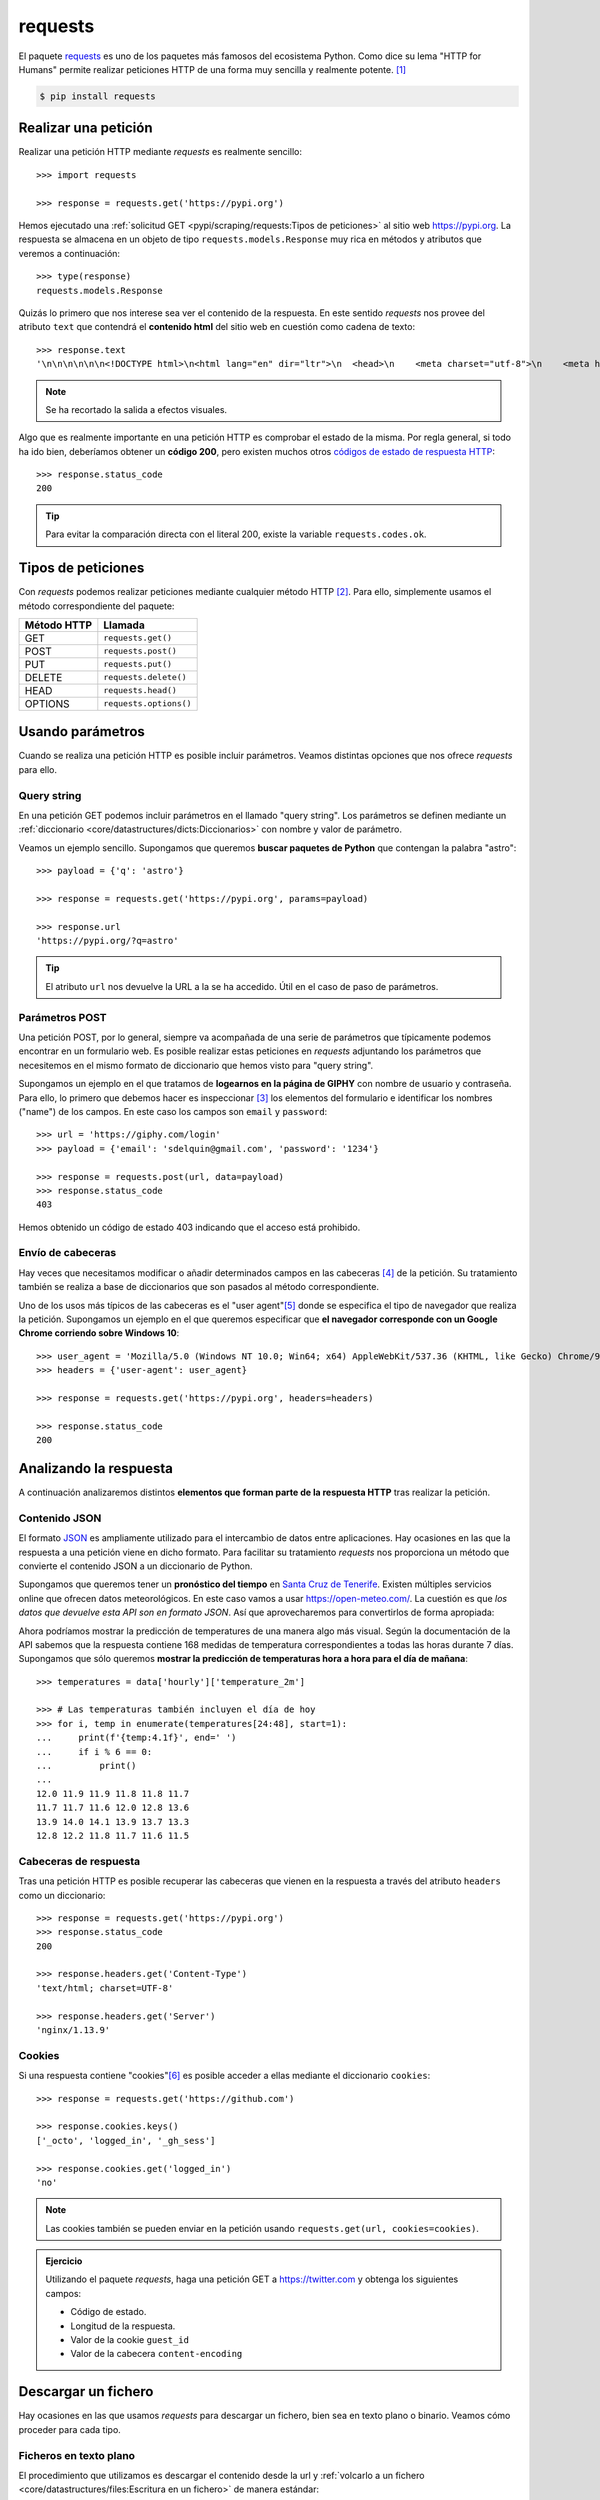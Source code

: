 ########
requests
########

.. image:: img/frame-harirak-2oBDlim9r98-unsplash.jpg

El paquete `requests <https://docs.python-requests.org/>`__ es uno de los paquetes más famosos del ecosistema Python. Como dice su lema "HTTP for Humans" permite realizar peticiones HTTP de una forma muy sencilla y realmente potente. [#plane-unsplash]_

.. code-block:: console

    $ pip install requests

*********************
Realizar una petición
*********************

Realizar una petición HTTP mediante *requests* es realmente sencillo::

    >>> import requests

    >>> response = requests.get('https://pypi.org')

Hemos ejecutado una :ref:`solicitud GET <pypi/scraping/requests:Tipos de peticiones>` al sitio web https://pypi.org. La respuesta se almacena en un objeto de tipo ``requests.models.Response`` muy rica en métodos y atributos que veremos a continuación::

    >>> type(response)
    requests.models.Response

Quizás lo primero que nos interese sea ver el contenido de la respuesta. En este sentido *requests* nos provee del atributo ``text`` que contendrá el **contenido html** del sitio web en cuestión como cadena de texto::

    >>> response.text
    '\n\n\n\n\n\n<!DOCTYPE html>\n<html lang="en" dir="ltr">\n  <head>\n    <meta charset="utf-8">\n    <meta http-equiv="X-UA-Compatible" content="IE=edge">\n    <meta name="viewport" content="width=device-width, initial-scale=1">\n\n    <meta name="defaultLanguage" content="en">\n    <meta name="availableLanguages" content="en, es, fr, ja, pt_BR, uk, el, de, zh_Hans, zh_Hant, ru, he, eo">\n\n    \n\n    <title>PyPI · The Python Package Index</title>\n    <meta name="description" content="The Python Package Index (PyPI) is a repository of software for the Python programming language.">\n\n    <link rel="stylesheet" href="/static/css/warehouse-ltr.69ee0d4e.css">\n    <link rel="stylesheet" href="/static/css/fontawesome.6002a161.css">\n    <link rel="stylesheet" href="/static/css/regular.98fbf39a.css">\n    <link rel="stylesheet" href="/static/css/solid.c3b5f0b5.css">\n    <link rel="stylesheet" href="/static/css/brands.2c303be1.css">\n    <link rel="stylesheet" href="https://fonts.googleapis.com/css?family=Source+Sans+Pro:400,400italic,600,600italic,700,700italic%7CSource+Code+Pro:500">\n    <noscript>\n      <link rel="stylesheet" href="/static/css/noscript.d4ce1e76.css">\n'

.. note:: Se ha recortado la salida a efectos visuales.

Algo que es realmente importante en una petición HTTP es comprobar el estado de la misma. Por regla general, si todo ha ido bien, deberíamos obtener un **código 200**, pero existen muchos otros `códigos de estado de respuesta HTTP <https://developer.mozilla.org/es/docs/Web/HTTP/Status>`_::

    >>> response.status_code
    200

.. tip:: Para evitar la comparación directa con el literal 200, existe la variable ``requests.codes.ok``.

*******************
Tipos de peticiones
*******************

Con *requests* podemos realizar peticiones mediante cualquier método HTTP [#http-methods]_. Para ello, simplemente usamos el método correspondiente del paquete:

+--------------+------------------------+
| Método HTTP  | Llamada                |
+==============+========================+
| GET          | ``requests.get()``     |
+--------------+------------------------+
| POST         | ``requests.post()``    |
+--------------+------------------------+
| PUT          | ``requests.put()``     |
+--------------+------------------------+
| DELETE       | ``requests.delete()``  |
+--------------+------------------------+
| HEAD         | ``requests.head()``    |
+--------------+------------------------+
| OPTIONS      | ``requests.options()`` |
+--------------+------------------------+

*****************
Usando parámetros
*****************

Cuando se realiza una petición HTTP es posible incluir parámetros. Veamos distintas opciones que nos ofrece *requests* para ello.

Query string
============

En una petición GET podemos incluir parámetros en el llamado "query string". Los parámetros se definen mediante un :ref:`diccionario <core/datastructures/dicts:Diccionarios>` con nombre y valor de parámetro.

Veamos un ejemplo sencillo. Supongamos que queremos **buscar paquetes de Python** que contengan la palabra "astro"::

    >>> payload = {'q': 'astro'}

    >>> response = requests.get('https://pypi.org', params=payload)

    >>> response.url
    'https://pypi.org/?q=astro'

.. tip:: El atributo ``url`` nos devuelve la URL a la se ha accedido. Útil en el caso de paso de parámetros.

Parámetros POST
===============

Una petición POST, por lo general, siempre va acompañada de una serie de parámetros que típicamente podemos encontrar en un formulario web. Es posible realizar estas peticiones en *requests* adjuntando los parámetros que necesitemos en el mismo formato de diccionario que hemos visto para "query string".

Supongamos un ejemplo en el que tratamos de **logearnos en la página de GIPHY** con nombre de usuario y contraseña. Para ello, lo primero que debemos hacer es inspeccionar [#inspect-tools]_ los elementos del formulario e identificar los nombres ("name") de los campos. En este caso los campos son ``email`` y ``password``::

    >>> url = 'https://giphy.com/login'
    >>> payload = {'email': 'sdelquin@gmail.com', 'password': '1234'}

    >>> response = requests.post(url, data=payload)
    >>> response.status_code
    403

Hemos obtenido un código de estado 403 indicando que el acceso está prohibido.

Envío de cabeceras
==================

Hay veces que necesitamos modificar o añadir determinados campos en las cabeceras [#http-headers]_ de la petición. Su tratamiento también se realiza a base de diccionarios que son pasados al método correspondiente.

Uno de los usos más típicos de las cabeceras es el "user agent"[#user-agent]_ donde se especifica el tipo de navegador que realiza la petición. Supongamos un ejemplo en el que queremos especificar que **el navegador corresponde con un Google Chrome corriendo sobre Windows 10**::

    >>> user_agent = 'Mozilla/5.0 (Windows NT 10.0; Win64; x64) AppleWebKit/537.36 (KHTML, like Gecko) Chrome/97.0.4692.99 Safari/537.36'
    >>> headers = {'user-agent': user_agent}

    >>> response = requests.get('https://pypi.org', headers=headers)

    >>> response.status_code
    200

***********************
Analizando la respuesta
***********************

A continuación analizaremos distintos **elementos que forman parte de la respuesta HTTP** tras realizar la petición.

Contenido JSON
==============

El formato `JSON`_ es ampliamente utilizado para el intercambio de datos entre aplicaciones. Hay ocasiones en las que la respuesta a una petición viene en dicho formato. Para facilitar su tratamiento *requests* nos proporciona un método que convierte el contenido JSON a un diccionario de Python.

Supongamos que queremos tener un **pronóstico del tiempo** en `Santa Cruz de Tenerife`_. Existen múltiples servicios online que ofrecen datos meteorológicos. En este caso vamos a usar https://open-meteo.com/. La cuestión es que *los datos que devuelve esta API son en formato JSON*. Así que aprovecharemos para convertirlos de forma apropiada:

.. code-block::
    :emphasize-lines: 10

    >>> sc_tfe = (28.4578025, -16.3563748)
    >>> params = dict(latitude=sc_tfe[0], longitude=sc_tfe[1], hourly='temperature_2m')
    >>> url = 'https://api.open-meteo.com/v1/forecast'

    >>> response = requests.get(url, params=params)

    >>> response.url
    'https://api.open-meteo.com/v1/forecast?latitude=28.4578025&longitude=-16.3563748&hourly=temperature_2m'

    >>> data = response.json()

    >>> type(data)
    dict

    >>> data.keys()
    dict_keys(['utc_offset_seconds', 'elevation', 'latitude', 'hourly_units', 'longitude', 'generationtime_ms', 'hourly'])

Ahora podríamos mostrar la predicción de temperatures de una manera algo más visual. Según la documentación de la API sabemos que la respuesta contiene 168 medidas de temperatura correspondientes a todas las horas durante 7 días. Supongamos que sólo queremos **mostrar la predicción de temperaturas hora a hora para el día de mañana**::

    >>> temperatures = data['hourly']['temperature_2m']

    >>> # Las temperaturas también incluyen el día de hoy
    >>> for i, temp in enumerate(temperatures[24:48], start=1):
    ...     print(f'{temp:4.1f}', end=' ')
    ...     if i % 6 == 0:
    ...         print()
    ...
    12.0 11.9 11.9 11.8 11.8 11.7
    11.7 11.7 11.6 12.0 12.8 13.6
    13.9 14.0 14.1 13.9 13.7 13.3
    12.8 12.2 11.8 11.7 11.6 11.5

Cabeceras de respuesta
======================

Tras una petición HTTP es posible recuperar las cabeceras que vienen en la respuesta a través del atributo ``headers`` como un diccionario::

    >>> response = requests.get('https://pypi.org')
    >>> response.status_code
    200

    >>> response.headers.get('Content-Type')
    'text/html; charset=UTF-8'

    >>> response.headers.get('Server')
    'nginx/1.13.9'

Cookies
=======

Si una respuesta contiene "cookies"[#http-cookies]_ es posible acceder a ellas mediante el diccionario ``cookies``::

    >>> response = requests.get('https://github.com')

    >>> response.cookies.keys()
    ['_octo', 'logged_in', '_gh_sess']

    >>> response.cookies.get('logged_in')
    'no'

.. note:: Las cookies también se pueden enviar en la petición usando ``requests.get(url, cookies=cookies)``.

.. admonition:: Ejercicio
    :class: exercise

    Utilizando el paquete *requests*, haga una petición GET a https://twitter.com y obtenga los siguientes campos:

    - Código de estado.
    - Longitud de la respuesta.
    - Valor de la cookie ``guest_id``
    - Valor de la cabecera ``content-encoding``

    .. only:: html
    
        |solution| :download:`req.py <files/req.py>`

********************
Descargar un fichero
********************

Hay ocasiones en las que usamos *requests* para descargar un fichero, bien sea en texto plano o binario. Veamos cómo proceder para cada tipo.

Ficheros en texto plano
=======================

El procedimiento que utilizamos es descargar el contenido desde la url y :ref:`volcarlo a un fichero <core/datastructures/files:Escritura en un fichero>` de manera estándar::

    >>> url = 'https://www.ine.es/jaxi/files/tpx/es/csv_bdsc/50155.csv'

    >>> response = requests.get(url)

    >>> response.status_code
    200

    >>> with open('data.csv', 'w') as f:
    ...     f.write(response.text)
    ...

.. hint::
    Usamos ``response.text`` para obtener el contenido ya que nos interesa en formato "unicode".

Podemos comprobar que el fichero se ha creado satisfactoriamente:

.. code-block:: console

    $ file data.csv
    plain_text.csv: UTF-8 Unicode text, with CRLF line terminators

Ficheros binarios
=================

Para descargar ficheros binarios seguimos la misma estructura que para ficheros en texto plano, pero indicando el tipo binario a la hora de escribir en disco::

    >>> url = 'https://www.ine.es/jaxi/files/tpx/es/xlsx/50155.xlsx'

    >>> response = requests.get(url)

    >>> response.status_code
    200

    >>> with open('data.xlsx', 'wb') as f:
    ...     f.write(response.content)
    ...

.. hint::
    Usamos ``response.content`` para obtener el contenido ya que nos interesa en formato "bytes".

Podemos comprobar que el fichero se ha creado satisfactoriamente:

.. code-block:: console

    $ file data.xlsx
    data.xlsx: Microsoft OOXML

Nombre de fichero
=================

En los ejemplos anteriores hemos puesto el nombre de fichero "a mano". Pero podría darse la situación de necesitar el nombre de fichero que descargamos. Para ello existen dos aproximaciones en función de si aparece o no la clave "attachment" en las cabeceras de respuesta.

Podemos escribir la siguiente función para ello::

    >>> def get_filename(response):
    ...     try:
    ...         return response.headers['Content-Disposition'].split(';')[1].split('=')[1]
    ...     except (KeyError, IndexError):
    ...         return response.url.split('/')[-1]
    ...

Caso para el que no disponemos de la cabecera adecuada::

    >>> url = 'https://media.readthedocs.org/pdf/pytest/latest/pytest.pdf'
    >>> response = requests.get(url)
    >>> 'attachment' in response.headers.get('Content-Disposition')
    False

    >>> get_filename(response)
    'pytest.pdf'

Caso para el que sí disponemos de la cabecera adecuada::

    >>> url = 'https://www.ine.es/jaxi/files/tpx/es/csv_bdsc/45070.csv'
    >>> response = requests.get(url)
    >>> 'attachment' in response.headers.get('Content-Disposition')
    True

    >>> get_filename(response)
    '45070.csv'



.. --------------- Footnotes ---------------

.. [#plane-unsplash] Foto original de portada por `Frame Harirak`_ en Unsplash.
.. [#http-methods] Métodos de `petición HTTP`_.
.. [#inspect-tools] Herramientas para desarrolladores en el navegador. Por ejemplo `Chrome Dev Tools`_.
.. [#http-headers] Las `cabeceras HTTP`_ permiten al cliente y al servidor enviar información adicional junto a una petición o respuesta.
.. [#user-agent] El `agente de usuario`_ del navegador permite que el servidor identifique el sistema operativo y las características del navegador.
.. [#http-cookies] Una `cookie HTTP`_ es una pequeña pieza de datos que un servidor envía al navegador web del usuario.

.. --------------- Hyperlinks ---------------

.. _Frame Harirak: https://unsplash.com/@framemily?utm_source=unsplash&utm_medium=referral&utm_content=creditCopyText
.. _petición HTTP: https://developer.mozilla.org/es/docs/Web/HTTP/Methods
.. _Chrome Dev Tools: https://developer.chrome.com/docs/devtools/
.. _cabeceras HTTP: https://developer.mozilla.org/es/docs/Web/HTTP/Headers
.. _agente de usuario: https://developer.mozilla.org/es/docs/Web/HTTP/Headers/User-Agent
.. _JSON: https://developer.mozilla.org/es/docs/Learn/JavaScript/Objects/JSON
.. _Santa Cruz de Tenerife: https://es.wikipedia.org/wiki/Santa_Cruz_de_Tenerife
.. _cookie HTTP: https://developer.mozilla.org/es/docs/Web/HTTP/Cookies
